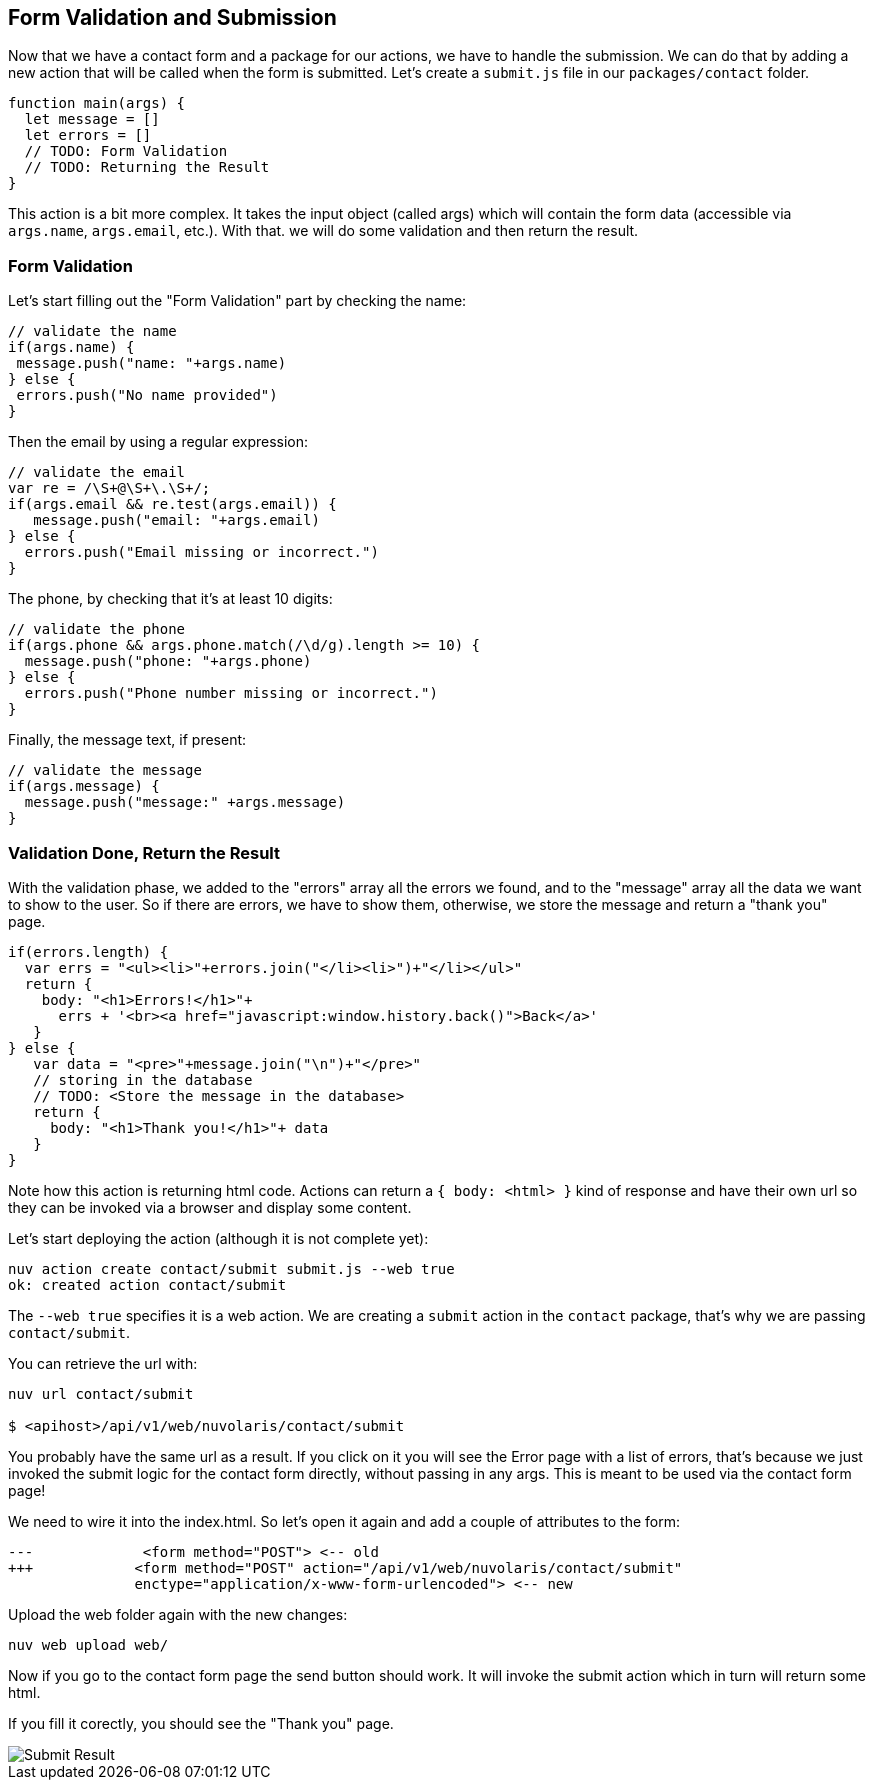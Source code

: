 == Form Validation and Submission

Now that we have a contact form and a package for our actions, we have to handle the submission. We can do that by adding a new action that will be called when the form is submitted. Let's create a `submit.js` file in our `packages/contact` folder.

[source,javascript]
----
function main(args) {
  let message = []
  let errors = []
  // TODO: Form Validation
  // TODO: Returning the Result
}
----

This action is a bit more complex. It takes the input object (called args) which will contain the form data (accessible via `args.name`, `args.email`, etc.). With that. we will do some validation and then return the result.

=== Form Validation

Let's start filling out the "Form Validation" part by checking the name:

[source,javascript]
----
// validate the name
if(args.name) {
 message.push("name: "+args.name)
} else {
 errors.push("No name provided")
}
----

Then the email by using a regular expression:
[source,javascript]
----
// validate the email
var re = /\S+@\S+\.\S+/;
if(args.email && re.test(args.email)) {
   message.push("email: "+args.email)
} else {
  errors.push("Email missing or incorrect.")
}
----

The phone, by checking that it's at least 10 digits:
[source,javascript]
----
// validate the phone
if(args.phone && args.phone.match(/\d/g).length >= 10) {
  message.push("phone: "+args.phone)
} else {
  errors.push("Phone number missing or incorrect.")
}
----

Finally, the message text, if present:
[source,javascript]
----
// validate the message
if(args.message) {
  message.push("message:" +args.message)
}
----

=== Validation Done, Return the Result

With the validation phase, we added to the "errors" array all the errors we found, and to the "message" array all the data we want to show to the user. So if there are errors, we have to show them, otherwise, we store the message and return a "thank you" page.

[source,javascript]
----
if(errors.length) {
  var errs = "<ul><li>"+errors.join("</li><li>")+"</li></ul>"
  return {
    body: "<h1>Errors!</h1>"+
      errs + '<br><a href="javascript:window.history.back()">Back</a>'
   }
} else {
   var data = "<pre>"+message.join("\n")+"</pre>"
   // storing in the database
   // TODO: <Store the message in the database> 
   return {
     body: "<h1>Thank you!</h1>"+ data
   }
}
----

Note how this action is returning html code. Actions can return a `{ body: <html> }` kind of response and have their own url so they can be invoked via a browser and display some content.

Let's start deploying the action (although it is not complete yet):

[source,bash]
----
nuv action create contact/submit submit.js --web true
ok: created action contact/submit
----

The `--web true` specifies it is a web action. We are creating a `submit` action in the `contact` package, that's why we are passing `contact/submit`.

You can retrieve the url with:

[source,bash]
----
nuv url contact/submit

$ <apihost>/api/v1/web/nuvolaris/contact/submit
----

You probably have the same url as a result. If you click on it you will see the Error page with a list of errors, that's because we just invoked the submit logic for the contact form directly, without passing in any args. This is meant to be used via the contact form page!

We need to wire it into the index.html. So let's open it again and add a couple of attributes to the form:

[source,html]
----
---             <form method="POST"> <-- old
+++            <form method="POST" action="/api/v1/web/nuvolaris/contact/submit"
               enctype="application/x-www-form-urlencoded"> <-- new
----

Upload the web folder again with the new changes:

[source,bash]
----
nuv web upload web/
----

Now if you go to the contact form page the send button should work. It will invoke the submit action which in turn will return some html. 

If you fill it corectly, you should see the "Thank you" page.

image::submit.png["Submit Result",align="center"]

